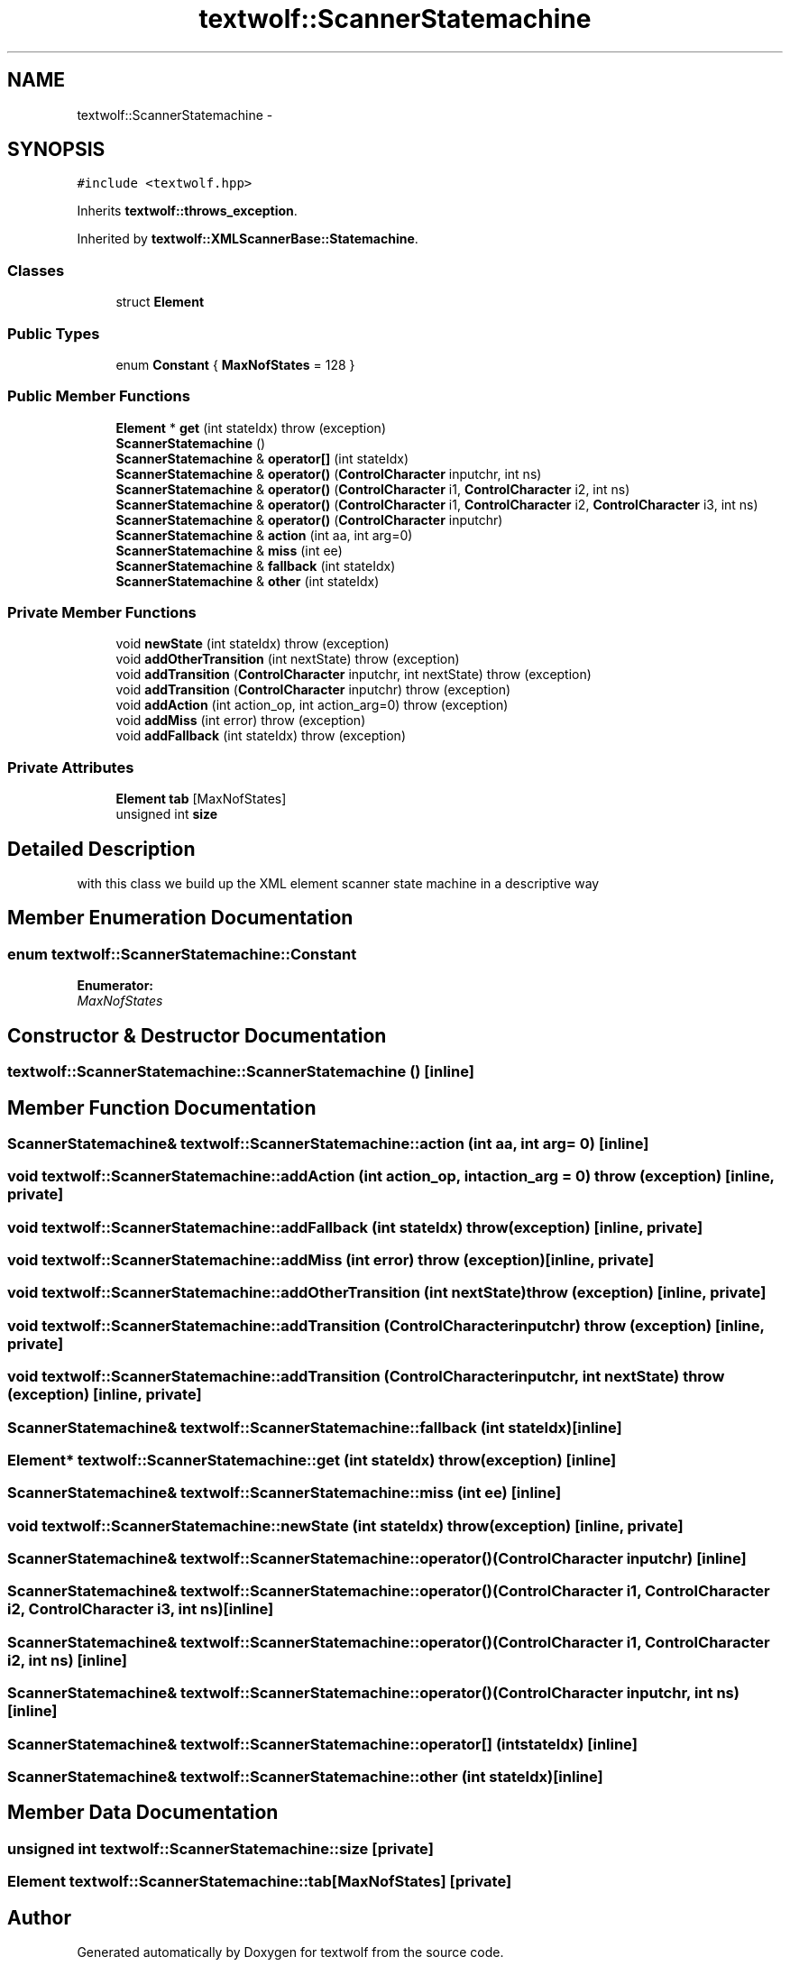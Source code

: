 .TH "textwolf::ScannerStatemachine" 3 "10 Jun 2011" "textwolf" \" -*- nroff -*-
.ad l
.nh
.SH NAME
textwolf::ScannerStatemachine \- 
.SH SYNOPSIS
.br
.PP
.PP
\fC#include <textwolf.hpp>\fP
.PP
Inherits \fBtextwolf::throws_exception\fP.
.PP
Inherited by \fBtextwolf::XMLScannerBase::Statemachine\fP.
.SS "Classes"

.in +1c
.ti -1c
.RI "struct \fBElement\fP"
.br
.in -1c
.SS "Public Types"

.in +1c
.ti -1c
.RI "enum \fBConstant\fP { \fBMaxNofStates\fP = 128 }"
.br
.in -1c
.SS "Public Member Functions"

.in +1c
.ti -1c
.RI "\fBElement\fP * \fBget\fP (int stateIdx)  throw (exception)"
.br
.ti -1c
.RI "\fBScannerStatemachine\fP ()"
.br
.ti -1c
.RI "\fBScannerStatemachine\fP & \fBoperator[]\fP (int stateIdx)"
.br
.ti -1c
.RI "\fBScannerStatemachine\fP & \fBoperator()\fP (\fBControlCharacter\fP inputchr, int ns)"
.br
.ti -1c
.RI "\fBScannerStatemachine\fP & \fBoperator()\fP (\fBControlCharacter\fP i1, \fBControlCharacter\fP i2, int ns)"
.br
.ti -1c
.RI "\fBScannerStatemachine\fP & \fBoperator()\fP (\fBControlCharacter\fP i1, \fBControlCharacter\fP i2, \fBControlCharacter\fP i3, int ns)"
.br
.ti -1c
.RI "\fBScannerStatemachine\fP & \fBoperator()\fP (\fBControlCharacter\fP inputchr)"
.br
.ti -1c
.RI "\fBScannerStatemachine\fP & \fBaction\fP (int aa, int arg=0)"
.br
.ti -1c
.RI "\fBScannerStatemachine\fP & \fBmiss\fP (int ee)"
.br
.ti -1c
.RI "\fBScannerStatemachine\fP & \fBfallback\fP (int stateIdx)"
.br
.ti -1c
.RI "\fBScannerStatemachine\fP & \fBother\fP (int stateIdx)"
.br
.in -1c
.SS "Private Member Functions"

.in +1c
.ti -1c
.RI "void \fBnewState\fP (int stateIdx)  throw (exception)"
.br
.ti -1c
.RI "void \fBaddOtherTransition\fP (int nextState)  throw (exception)"
.br
.ti -1c
.RI "void \fBaddTransition\fP (\fBControlCharacter\fP inputchr, int nextState)  throw (exception)"
.br
.ti -1c
.RI "void \fBaddTransition\fP (\fBControlCharacter\fP inputchr)  throw (exception)"
.br
.ti -1c
.RI "void \fBaddAction\fP (int action_op, int action_arg=0)  throw (exception)"
.br
.ti -1c
.RI "void \fBaddMiss\fP (int error)  throw (exception)"
.br
.ti -1c
.RI "void \fBaddFallback\fP (int stateIdx)  throw (exception)"
.br
.in -1c
.SS "Private Attributes"

.in +1c
.ti -1c
.RI "\fBElement\fP \fBtab\fP [MaxNofStates]"
.br
.ti -1c
.RI "unsigned int \fBsize\fP"
.br
.in -1c
.SH "Detailed Description"
.PP 
with this class we build up the XML element scanner state machine in a descriptive way 
.SH "Member Enumeration Documentation"
.PP 
.SS "enum \fBtextwolf::ScannerStatemachine::Constant\fP"
.PP
\fBEnumerator: \fP
.in +1c
.TP
\fB\fIMaxNofStates \fP\fP

.SH "Constructor & Destructor Documentation"
.PP 
.SS "textwolf::ScannerStatemachine::ScannerStatemachine ()\fC [inline]\fP"
.SH "Member Function Documentation"
.PP 
.SS "\fBScannerStatemachine\fP& textwolf::ScannerStatemachine::action (int aa, int arg = \fC0\fP)\fC [inline]\fP"
.SS "void textwolf::ScannerStatemachine::addAction (int action_op, int action_arg = \fC0\fP)  throw (\fBexception\fP)\fC [inline, private]\fP"
.SS "void textwolf::ScannerStatemachine::addFallback (int stateIdx)  throw (\fBexception\fP)\fC [inline, private]\fP"
.SS "void textwolf::ScannerStatemachine::addMiss (int error)  throw (\fBexception\fP)\fC [inline, private]\fP"
.SS "void textwolf::ScannerStatemachine::addOtherTransition (int nextState)  throw (\fBexception\fP)\fC [inline, private]\fP"
.SS "void textwolf::ScannerStatemachine::addTransition (\fBControlCharacter\fP inputchr)  throw (\fBexception\fP)\fC [inline, private]\fP"
.SS "void textwolf::ScannerStatemachine::addTransition (\fBControlCharacter\fP inputchr, int nextState)  throw (\fBexception\fP)\fC [inline, private]\fP"
.SS "\fBScannerStatemachine\fP& textwolf::ScannerStatemachine::fallback (int stateIdx)\fC [inline]\fP"
.SS "\fBElement\fP* textwolf::ScannerStatemachine::get (int stateIdx)  throw (\fBexception\fP)\fC [inline]\fP"
.SS "\fBScannerStatemachine\fP& textwolf::ScannerStatemachine::miss (int ee)\fC [inline]\fP"
.SS "void textwolf::ScannerStatemachine::newState (int stateIdx)  throw (\fBexception\fP)\fC [inline, private]\fP"
.SS "\fBScannerStatemachine\fP& textwolf::ScannerStatemachine::operator() (\fBControlCharacter\fP inputchr)\fC [inline]\fP"
.SS "\fBScannerStatemachine\fP& textwolf::ScannerStatemachine::operator() (\fBControlCharacter\fP i1, \fBControlCharacter\fP i2, \fBControlCharacter\fP i3, int ns)\fC [inline]\fP"
.SS "\fBScannerStatemachine\fP& textwolf::ScannerStatemachine::operator() (\fBControlCharacter\fP i1, \fBControlCharacter\fP i2, int ns)\fC [inline]\fP"
.SS "\fBScannerStatemachine\fP& textwolf::ScannerStatemachine::operator() (\fBControlCharacter\fP inputchr, int ns)\fC [inline]\fP"
.SS "\fBScannerStatemachine\fP& textwolf::ScannerStatemachine::operator[] (int stateIdx)\fC [inline]\fP"
.SS "\fBScannerStatemachine\fP& textwolf::ScannerStatemachine::other (int stateIdx)\fC [inline]\fP"
.SH "Member Data Documentation"
.PP 
.SS "unsigned int \fBtextwolf::ScannerStatemachine::size\fP\fC [private]\fP"
.SS "\fBElement\fP \fBtextwolf::ScannerStatemachine::tab\fP[MaxNofStates]\fC [private]\fP"

.SH "Author"
.PP 
Generated automatically by Doxygen for textwolf from the source code.

